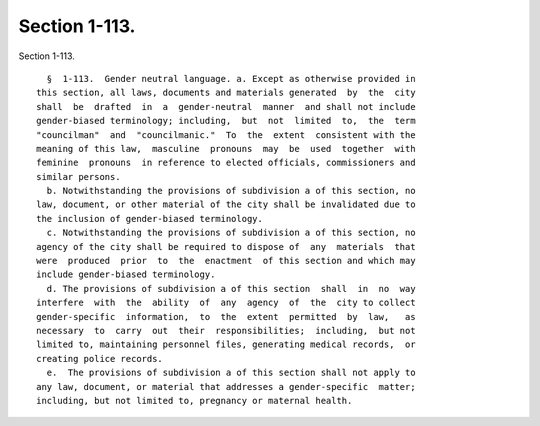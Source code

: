 Section 1-113.
==============

Section 1-113. ::    
        
     
        §  1-113.  Gender neutral language. a. Except as otherwise provided in
      this section, all laws, documents and materials generated  by  the  city
      shall  be  drafted  in  a  gender-neutral  manner  and shall not include
      gender-biased terminology; including,  but  not  limited  to,  the  term
      "councilman"  and  "councilmanic."  To  the  extent  consistent with the
      meaning of this law,  masculine  pronouns  may  be  used  together  with
      feminine  pronouns  in reference to elected officials, commissioners and
      similar persons.
        b. Notwithstanding the provisions of subdivision a of this section, no
      law, document, or other material of the city shall be invalidated due to
      the inclusion of gender-biased terminology.
        c. Notwithstanding the provisions of subdivision a of this section, no
      agency of the city shall be required to dispose of  any  materials  that
      were  produced  prior  to  the  enactment  of this section and which may
      include gender-biased terminology.
        d. The provisions of subdivision a of this section  shall  in  no  way
      interfere  with  the  ability  of  any  agency  of  the  city to collect
      gender-specific  information,  to  the  extent  permitted  by  law,   as
      necessary  to  carry  out  their  responsibilities;  including,  but not
      limited to, maintaining personnel files, generating medical records,  or
      creating police records.
        e.  The provisions of subdivision a of this section shall not apply to
      any law, document, or material that addresses a gender-specific  matter;
      including, but not limited to, pregnancy or maternal health.
    
    
    
    
    
    
    